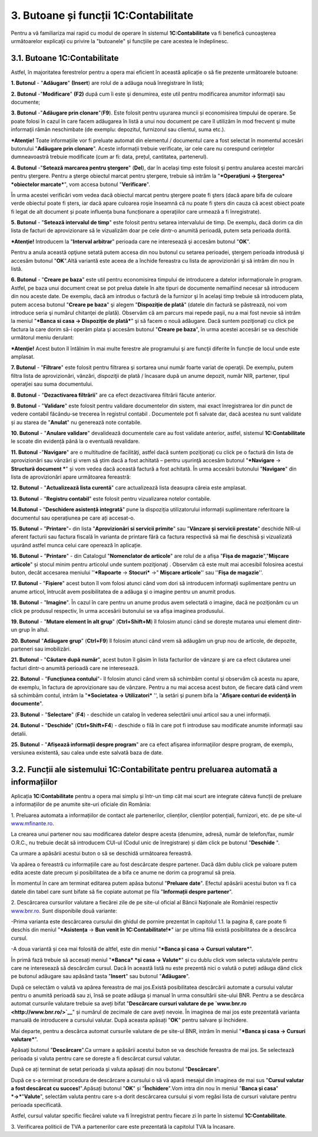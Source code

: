 3. Butoane și funcții 1C:Contabilitate
======================================

Pentru a vă familiariza mai rapid cu modul de operare în sistemul
**1C:Contabilitate** va fi benefică cunoaşterea următoarelor explicaţii
cu privire la "butoanele" și funcțiile pe care acestea le îndeplinesc.

3.1. Butoane 1C:Contabilitate
-----------------------------

Astfel, în majoritatea ferestrelor pentru a opera mai eficient în
această aplicație o să fie prezente următoarele butoane:

**1. Butonul** |image15|- "**Adăugare**" **(Insert**) are rolul de a
adăuga nouă înregistrare în listă;

**2. Butonul** |image16|-"**Modificare**" **(F2)** după cum îi este şi
denumirea, este util pentru modificarea anumitor informaţii sau
documente;

**3. Butonul** |image17|-"**Adăugare prin clonare**"(**F9**). Este
folosit pentru uşurarea muncii și economisirea timpului de operare. Se
poate folosi în cazul în care facem adăugarea în listă a unui nou
document pe care îl utilizăm în mod frecvent şi multe informaţii rămân
neschimbate (de exemplu: depozitul, furnizorul sau clientul, suma etc.).

***Atenţie!** Toate informațiile vor fi preluate automat din elementul
/ documentul care a fost selectat în momentul accesări butonului
"**Adăugare prin clonare**". Aceste informații trebuie verificate, iar
cele care nu corespund cerințelor dumneavoastră trebuie modificate (cum
ar fi: data, prețul, cantitatea, partenerul).

**4. Butonul** |image18|-"**Setează marcarea pentru ştergere**"
(**Del**), dar în acelaşi timp este folosit şi pentru anularea acestei
marcări pentru ştergere. Pentru a şterge obiectul marcat pentru
ştergere, trebuie să intrăm la "***Operaţiuni → Ştergerea* *obiectelor
marcate***", vom accesa butonul "**Verificare**".

|image19|

În urma acestei verificări vom vedea dacă obiectul marcat pentru
ştergere poate fi şters (dacă apare bifa de culoare verde obiectul poate
fi șters, iar dacă apare culoarea roşie înseamnă că nu poate fi şters
din cauza că acest obiect poate fi legat de alt document și poate
influența buna funcționare a operaţiilor care urmează a fi
înregistrate).

|image20|

**5. Butonul** |image21|- "**Setează intervalul de timp**" este folosit
pentru setarea intervalului de timp. De exemplu, dacă dorim ca din lista
de facturi de aprovizionare să le vizualizăm doar pe cele dintr-o
anumită perioadă, putem seta perioada dorită.

***Atenţie!** Introducem la "**Interval arbitrar**" perioada care ne
interesează şi accesăm butonul "**OK**".

Pentru a anula această opţiune setată putem accesa din nou butonul cu
setarea perioadei, ştergem perioada introdusă şi accesăm butonul
"**OK**".Altă variantă este aceea de a închide fereastra cu lista de
aprovizionări şi să intrăm din nou în listă.

|image22|

**6. Butonul** |image23|- "**Creare pe baza**" este util pentru
economisirea timpului de introducere a datelor informaționale în
program. Astfel, pe baza unui document creat se pot prelua datele în
alte tipuri de documente nemaifiind necesar să introducem din nou aceste
date. De exemplu, dacă am introdus o factură de la furnizor şi în
acelaşi timp trebuie să introducem plata, putem accesa butonul "**Creare
pe baza**" şi alegem "**Dispoziţie de plată**" (datele din factură se
păstrează, noi vom introduce seria şi numărul chitanţei de plată).
Observăm că am parcurs mai repede paşii, nu a mai fost nevoie să intrăm
la meniul "***Banca si casa → Dispoziţie de plată***" şi să facem o nouă
adăugare. Dacă suntem poziţionaţi cu click pe factura la care dorim să-i
operăm plata şi accesăm butonul "**Creare pe baza**", în urma acestei
accesări se va deschide următorul meniu derulant:

|image24|

***Atenţie!** Acest buton îl întâlnim în mai multe ferestre ale
programului şi are funcţii diferite în funcție de locul unde este
amplasat.

**7. Butonul** |image25|- "**Filtrare**" este folosit pentru filtrarea
şi sortarea unui număr foarte variat de operaţii. De exemplu, putem
filtra lista de aprovizionări, vânzări, dispoziţii de plată / încasare
după un anume depozit, număr NIR, partener, tipul operaţiei sau suma
documentului.

|image26|

**8. Butonul** |image27|- "**Dezactivarea filtrării**" are ca efect
dezactivarea filtrării făcute anterior.

**9. Butonul** |image28|- "**Validare**" este folosit pentru validare
documentelor din sistem, mai exact înregistrarea lor din punct de vedere
contabil făcându-se trecerea în registrul contabil . Documentele pot fi
salvate dar, dacă acestea nu sunt validate și au starea de "**Anulat**"
nu generează note contabile.

**10. Butonul** |image29|- "**Anulare validare**" devalidează
documentele care au fost validate anterior, astfel, sistemul
**1C:Contabilitate** le scoate din evidență până la o eventuală
revalidare.

**11. Butonul** |image30|-"**Navigare**" are o multitudine de
facilităţi, astfel dacă suntem poziţionaţi cu click pe o factură din
lista de aprovizionări sau vânzări şi vrem să ştim dacă a fost achitată
– pentru uşurinţă accesăm butonul "***Navigare** → **Structură document
***" și vom vedea dacă această factură a fost achitată. În urma
accesării butonului "**Navigare**" din lista de aprovizionări apare
următoarea fereastră:

|image31|

**12. Butonul** |image32|- "**Actualizează lista curentă**" care
actualizează lista deasupra căreia este amplasat.

**13. Butonul** |image33| - "**Registru contabil**" este folosit pentru
vizualizarea notelor contabile.

**14.Butonul** |image34| **-** "**Deschidere asistență integrată**" pune
la dispoziția utilizatorului informații suplimentare referitoare la
documentul sau operațiunea pe care ați accesat-o.

**15. Butonul** |image35| **-** "**Printare**"**-** din lista
"**Aprovizionări si servicii primite**" sau "**Vânzare și servicii
prestate**" deschide NIR-ul aferent facturii sau factura fiscală în
varianta de printare fără ca factura respectivă să mai fie deschisă și
vizualizată ușurând astfel munca celui care operează în aplicație.

**16. Butonul** |image36| **-** "**Printare**" - din Catalogul
"**Nomenclator de articole**" are rolul de a afişa "**Fişa de
magazie**","**Mişcare articole**" și stocul minim pentru articolul unde
suntem poziţionaţi . Observăm că este mult mai accesibil folosirea
acestui buton, decât accesarea meniului ''***Rapoarte** → **Stocuri***
→" **Mişcare articole**'' sau ''**Fişa de magazie**''.

**17. Butonul** |image37|- "**Fișiere**" acest buton îl vom folosi
atunci când vom dori să introducem informaţii suplimentare pentru un
anume articol, întrucât avem posibilitatea de a adăuga şi o imagine
pentru un anumit produs.

**18. Butonul** |image38|- "**Imagine**". În cazul în care pentru un
anume produs avem selectată o imagine, dacă ne poziţionăm cu un click pe
produsul respectiv, în urma accesării butonului se va afișa imaginea
produsului.

**19. Butonul** |image39|- "**Mutare element în alt grup**"
(**Ctrl+Shift+M**) îl folosim atunci când se dorește mutarea unui
element dintr-un grup în altul.

**20. Butonul** |image40| "**Adăugare grup**" (**Ctrl+F9**) îl folosim
atunci când vrem să adăugăm un grup nou de articole, de depozite,
parteneri sau imobilizări.

**21. Butonul** |image41|- "**Căutare după număr**", acest buton îl
găsim în lista facturilor de vânzare şi are ca efect căutarea unei
facturi dintr-o anumită perioadă care ne interesează.

**22. Butonul** |image42|- "**Funcțiunea contului**"- îl folosim atunci
când vrem să schimbăm contul şi observăm că acesta nu apare, de exemplu,
în factura de aprovizionare sau de vânzare. Pentru a nu mai accesa acest
buton, de fiecare dată când vrem să schimbăm contul, intrăm la
"***Societatea → Utilizatori*** '', la setări şi punem bifa la
"**Afişare conturi de evidenţă în documente**".

**23. Butonul** |image43|- "**Selectare**" (**F4**) - deschide un
catalog în vederea selectării unui articol sau a unei informații.

**24. Butonul** |image44| **-** "**Deschide**" (**Ctrl+Shift+F4**) -
deschide o filă în care pot fi introduse sau modificate anumite
informații sau detalii.

**25. Butonul** |image45|- "**Afișează informații despre program**" are
ca efect afişarea informaţiilor despre program, de exemplu, versiunea
existentă, sau calea unde este salvată baza de date.

3.2. Funcții ale sistemului 1C:Contabilitate pentru preluarea automată a informațiilor
--------------------------------------------------------------------------------------

Aplicația **1C:Contabilitate** pentru a opera mai simplu și într-un timp
cât mai scurt are integrate câteva funcții de preluare a informațiilor
de pe anumite site-uri oficiale din România:

1. Preluarea automata a informațiilor de contact ale partenerilor,
clienților, clienților potențiali, furnizori, etc. de pe site-ul
`www.mfinante.ro <http://www.mfinante.ro/>`__.

La crearea unui partener nou sau modificarea datelor despre acesta
(denumire, adresă, număr de telefon/fax, număr O.R.C., nu trebuie decât
să introducem CUI-ul (Codul unic de înregistrare) și dăm click pe
butonul "**Deschide** |image46|".

|image47|

Ca urmare a apăsării acestui buton o să se deschidă următoarea
fereastră.

|image48|

Va apărea o fereastră cu informațiile care au fost descărcate despre
partener. Dacă dăm dublu click pe valoare putem edita aceste date precum
și posibilitatea de a bifa ce anume ne dorim ca programul să preia.

În momentul în care am terminat editarea putem apăsa butonul "**Preluare
date**". Efectul apăsării acestui buton va fi ca datele din tabel care
sunt bifate să fie copiate automat pe fila "**Informații despre
partener**".

2. Descărcarea cursurilor valutare a fiecărei zile de pe site-ul oficial
al Băncii Naționale ale României respectiv
`www.bnr.ro <http://www.bnr.ro/>`__. Sunt disponibile două variante:

-Prima varianta este descărcarea cursului din ghidul de pornire
prezentat în capitolul 1.1. la pagina 8, care poate fi deschis din
meniul "***Asistența** → **Bun venit în 1C:Contabilitate!***" iar pe
ultima filă există posibilitatea de a descărca cursul.

-A doua variantă și cea mai folosită de altfel, este din meniul
"***Banca și casa → Cursuri valutare***".

În primă fază trebuie să accesați meniul "***Banca* *și casa →
Valute***" și cu dublu click vom selecta valuta/ele pentru care ne
interesează să descărcăm cursul. Dacă în această listă nu este prezentă
nici o valută o puteți adăuga dând click pe butonul adăugare sau apăsând
tasta "**Insert**" sau butonul "**Adăugare**".

|image49|

După ce selectăm o valută va apărea fereastra de mai jos.Există
posibilitatea descărcării automate a cursului valutar pentru o anumită
perioadă sau zi, însă se poate adăuga și manual în urma consultării
site-ului BNR. Pentru a se descărca automat cursurile valutare trebuie
sa aveți bifat "**Descărcare cursuri valutare de pe
`www.bnr.ro <http://www.bnr.ro/>`__**" și numărul de zecimale de care
aveți nevoie. În imaginea de mai jos este prezentată varianta manuală de
introducere a cursului valutar. După aceasta apăsați "**OK**" pentru
salvare și închidere.

|image50|

Mai departe, pentru a descărca automat cursurile valutare de pe site-ul
BNR, intrăm în meniul "***Banca și casa → Cursuri valutare***".

|image51|

Apăsați butonul "**Descărcare**".Ca urmare a apăsării acestui buton se
va deschide fereastra de mai jos. Se selectează perioada și valuta
pentru care se dorește a fi descărcat cursul valutar.

|image52|

După ce ați terminat de setat perioada și valuta apăsați din nou butonul
"**Descărcare**".

|image53|

După ce s-a terminat procedura de descărcare a cursului o să vă apară
mesajul din imaginea de mai sus "**Cursul valutar a fost descărcat cu
succes!**".Apăsați butonul "**OK**" și "**Închidere**".Vom intra din nou
în meniul "**Banca și casa**" ***→***"**Valute**", selectăm valuta
pentru care s-a dorit descărcarea cursului și vom regăsi lista de
cursuri valutare pentru perioada specificată.

|image54|

Astfel, cursul valutar specific fiecărei valute va fi înregistrat pentru
fiecare zi în parte în sistemul **1C:Contabilitate**.

3. Verificarea politicii de TVA a partenerilor care este prezentată la
capitolul TVA la încasare.

.. |image15| image:: media/image15.png
   :width: 0.86111in
   :height: 0.26944in
.. |image16| image:: media/image16.png
   :width: 0.87847in
   :height: 0.27847in
.. |image17| image:: media/image17.png
   :width: 0.26944in
   :height: 0.26944in
.. |image18| image:: media/image18.png
   :width: 0.26944in
   :height: 0.26944in
.. |image19| image:: media/image19.png
   :width: 4.82609in
   :height: 4.88819in
.. |image20| image:: media/image20.png
   :width: 4.93495in
   :height: 4.72174in
.. |image21| image:: media/image21.png
   :width: 0.26944in
   :height: 0.26944in
.. |image22| image:: media/image22.png
   :width: 3.66929in
   :height: 3.20748in
.. |image23| image:: media/image23.png
   :width: 0.35625in
   :height: 0.27847in
.. |image24| image:: media/image24.png
   :width: 3.02165in
   :height: 3.15709in
.. |image25| image:: media/image25.png
   :width: 0.61736in
   :height: 0.26944in
.. |image26| image:: media/image26.png
   :width: 5.15652in
   :height: 3.29565in
.. |image27| image:: media/image27.png
   :width: 0.26111in
   :height: 0.27847in
.. |image28| image:: media/image28.png
   :width: 0.68681in
   :height: 0.26944in
.. |image29| image:: media/image29.png
   :width: 0.68681in
   :height: 0.26944in
.. |image30| image:: media/image30.png
   :width: 0.64375in
   :height: 0.26111in
.. |image31| image:: media/image31.png
   :width: 1.81024in
   :height: 3.19842in
.. |image32| image:: media/image32.png
   :width: 0.26111in
   :height: 0.24375in
.. |image33| image:: media/image33.png
   :width: 0.24375in
   :height: 0.21736in
.. |image34| image:: media/image34.png
   :width: 0.26944in
   :height: 0.24375in
.. |image35| image:: media/image35.png
   :width: 0.25in
   :height: 0.23976in
.. |image36| image:: media/image36.png
   :width: 0.20903in
   :height: 0.22639in
.. |image37| image:: media/image37.png
   :width: 0.25in
   :height: 0.25in
.. |image38| image:: media/image38.png
   :width: 0.25in
   :height: 0.22913in
.. |image39| image:: media/image39.png
   :width: 0.25in
   :height: 0.25in
.. |image40| image:: media/image40.png
   :width: 0.75625in
   :height: 0.24375in
.. |image41| image:: media/image41.png
   :width: 0.26111in
   :height: 0.22639in
.. |image42| image:: media/image42.png
   :width: 0.22913in
   :height: 0.23976in
.. |image43| image:: media/image43.png
   :width: 0.17717in
   :height: 0.2189in
.. |image44| image:: media/image44.png
   :width: 0.19803in
   :height: 0.23976in
.. |image45| image:: media/image45.png
   :width: 0.27847in
   :height: 0.24375in
.. |image46| image:: media/image46.png
   :width: 0.16528in
   :height: 0.2in
.. |image47| image:: media/image47.png
   :width: 5.42609in
   :height: 4.77924in
.. |image48| image:: media/image48.png
   :width: 4.26087in
   :height: 3.46956in
.. |image49| image:: media/image49.png
   :width: 5.09565in
   :height: 1.98827in
.. |image50| image:: media/image50.png
   :width: 4.38261in
   :height: 3.61914in
.. |image51| image:: media/image51.png
   :width: 4.45217in
   :height: 3.04889in
.. |image52| image:: media/image52.png
   :width: 4.74016in
   :height: 4.03071in
.. |image53| image:: media/image53.png
   :width: 4.31304in
   :height: 3.6552in
.. |image54| image:: media/image54.png
   :width: 3.93913in
   :height: 4.22176in
